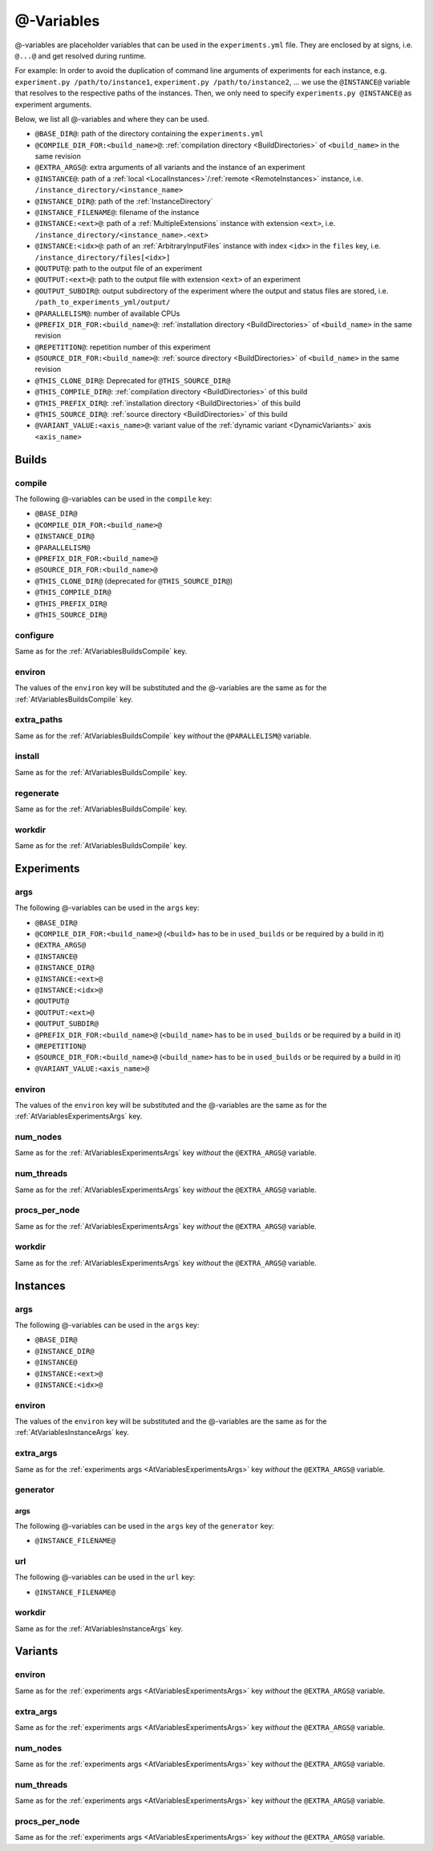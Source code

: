 .. _AtVariables:

@-Variables
===========

@-variables are placeholder variables that can be used in the ``experiments.yml`` file. They are enclosed
by at signs, i.e. ``@...@`` and get resolved during runtime.

For example: In order to avoid the duplication of command line arguments of experiments for each instance,
e.g. ``experiment.py /path/to/instance1``, ``experiment.py /path/to/instance2``, ... we use the
``@INSTANCE@`` variable that resolves to the respective paths of the instances. Then, we only need to
specify ``experiments.py @INSTANCE@`` as experiment arguments.


Below, we list all @-variables and where they can be used.

- ``@BASE_DIR@``: path of the directory containing the ``experiments.yml``
- ``@COMPILE_DIR_FOR:<build_name>@``: :ref:`compilation directory <BuildDirectories>` of ``<build_name>`` in the same revision
- ``@EXTRA_ARGS@``: extra arguments of all variants and the instance of an experiment
- ``@INSTANCE@``: path of a :ref:`local <LocalInstances>`/:ref:`remote <RemoteInstances>` instance, i.e. ``/instance_directory/<instance_name>``
- ``@INSTANCE_DIR@``: path of the :ref:`InstanceDirectory`
- ``@INSTANCE_FILENAME@``: filename of the instance
- ``@INSTANCE:<ext>@``: path of a :ref:`MultipleExtensions` instance with extension ``<ext>``, i.e. ``/instance_directory/<instance_name>.<ext>``
- ``@INSTANCE:<idx>@``: path of an :ref:`ArbitraryInputFiles` instance with index ``<idx>`` in the ``files`` key, i.e. ``/instance_directory/files[<idx>]``
- ``@OUTPUT@``: path to the output file of an experiment
- ``@OUTPUT:<ext>@``: path to the output file with extension ``<ext>`` of an experiment
- ``@OUTPUT_SUBDIR@``: output subdirectory of the experiment where the output and status files are stored, i.e. ``/path_to_experiments_yml/output/``
- ``@PARALLELISM@``: number of available CPUs
- ``@PREFIX_DIR_FOR:<build_name>@``: :ref:`installation directory <BuildDirectories>` of ``<build_name>`` in the same revision
- ``@REPETITION@``: repetition number of this experiment
- ``@SOURCE_DIR_FOR:<build_name>@``: :ref:`source directory <BuildDirectories>` of ``<build_name>`` in the same revision
- ``@THIS_CLONE_DIR@``: Deprecated for ``@THIS_SOURCE_DIR@``
- ``@THIS_COMPILE_DIR@``: :ref:`compilation directory <BuildDirectories>` of this build
- ``@THIS_PREFIX_DIR@``: :ref:`installation directory <BuildDirectories>` of this build
- ``@THIS_SOURCE_DIR@``: :ref:`source directory <BuildDirectories>` of this build
- ``@VARIANT_VALUE:<axis_name>@``: variant value of the :ref:`dynamic variant <DynamicVariants>` axis ``<axis_name>``


Builds
------

.. _AtVariablesBuildsCompile:

compile
^^^^^^^

The following @-variables can be used in the ``compile`` key:

- ``@BASE_DIR@``
- ``@COMPILE_DIR_FOR:<build_name>@``
- ``@INSTANCE_DIR@``
- ``@PARALLELISM@``
- ``@PREFIX_DIR_FOR:<build_name>@``
- ``@SOURCE_DIR_FOR:<build_name>@``
- ``@THIS_CLONE_DIR@`` (deprecated for ``@THIS_SOURCE_DIR@``)
- ``@THIS_COMPILE_DIR@``
- ``@THIS_PREFIX_DIR@``
- ``@THIS_SOURCE_DIR@``


configure
^^^^^^^^^

Same as for the :ref:`AtVariablesBuildsCompile` key.

environ
^^^^^^^

The values of the ``environ`` key will be substituted and the @-variables are the same as for
the :ref:`AtVariablesBuildsCompile` key.

extra_paths
^^^^^^^^^^^

Same as for the :ref:`AtVariablesBuildsCompile` key `without` the ``@PARALLELISM@`` variable.

install
^^^^^^^

Same as for the :ref:`AtVariablesBuildsCompile` key.

regenerate
^^^^^^^^^^

Same as for the :ref:`AtVariablesBuildsCompile` key.

workdir
^^^^^^^

Same as for the :ref:`AtVariablesBuildsCompile` key.


Experiments
-----------

.. _AtVariablesExperimentsArgs:

args
^^^^

The following @-variables can be used in the ``args`` key:

- ``@BASE_DIR@``
- ``@COMPILE_DIR_FOR:<build_name>@`` (``<build>`` has to be in ``used_builds`` or be required by a build in it)
- ``@EXTRA_ARGS@``
- ``@INSTANCE@``
- ``@INSTANCE_DIR@``
- ``@INSTANCE:<ext>@``
- ``@INSTANCE:<idx>@``
- ``@OUTPUT@``
- ``@OUTPUT:<ext>@``
- ``@OUTPUT_SUBDIR@``
- ``@PREFIX_DIR_FOR:<build_name>@`` (``<build_name>`` has to be in ``used_builds`` or be required by a build in it)
- ``@REPETITION@``
- ``@SOURCE_DIR_FOR:<build_name>@`` (``<build_name>`` has to be in ``used_builds`` or be required by a build in it)
- ``@VARIANT_VALUE:<axis_name>@``

environ
^^^^^^^

The values of the ``environ`` key will be substituted and the @-variables are the same as for
the :ref:`AtVariablesExperimentsArgs` key.

num_nodes
^^^^^^^^^

Same as for the :ref:`AtVariablesExperimentsArgs` key `without` the ``@EXTRA_ARGS@`` variable.

num_threads
^^^^^^^^^^^

Same as for the :ref:`AtVariablesExperimentsArgs` key `without` the ``@EXTRA_ARGS@`` variable.

procs_per_node
^^^^^^^^^^^^^^

Same as for the :ref:`AtVariablesExperimentsArgs` key `without` the ``@EXTRA_ARGS@`` variable.


workdir
^^^^^^^

Same as for the :ref:`AtVariablesExperimentsArgs` key `without` the ``@EXTRA_ARGS@`` variable.


Instances
---------

.. _AtVariablesInstanceArgs:

args
^^^^

The following @-variables can be used in the ``args`` key:


- ``@BASE_DIR@``
- ``@INSTANCE_DIR@``
- ``@INSTANCE@``
- ``@INSTANCE:<ext>@``
- ``@INSTANCE:<idx>@``

environ
^^^^^^^

The values of the ``environ`` key will be substituted and the @-variables are the same as for
the :ref:`AtVariablesInstanceArgs` key.

extra_args
^^^^^^^^^^

Same as for the :ref:`experiments args <AtVariablesExperimentsArgs>` key `without` the ``@EXTRA_ARGS@`` variable.

generator
^^^^^^^^^

args
~~~~

The following @-variables can be used in the ``args`` key of the ``generator`` key:

- ``@INSTANCE_FILENAME@``

url
^^^

The following @-variables can be used in the ``url`` key:

- ``@INSTANCE_FILENAME@``

workdir
^^^^^^^

Same as for the :ref:`AtVariablesInstanceArgs` key.


Variants
--------

environ
^^^^^^^

Same as for the :ref:`experiments args <AtVariablesExperimentsArgs>` key `without` the ``@EXTRA_ARGS@`` variable.

extra_args
^^^^^^^^^^

Same as for the :ref:`experiments args <AtVariablesExperimentsArgs>` key `without` the ``@EXTRA_ARGS@`` variable.

num_nodes
^^^^^^^^^

Same as for the :ref:`experiments args <AtVariablesExperimentsArgs>` key `without` the ``@EXTRA_ARGS@`` variable.

num_threads
^^^^^^^^^^^

Same as for the :ref:`experiments args <AtVariablesExperimentsArgs>` key `without` the ``@EXTRA_ARGS@`` variable.

procs_per_node
^^^^^^^^^^^^^^

Same as for the :ref:`experiments args <AtVariablesExperimentsArgs>` key `without` the ``@EXTRA_ARGS@`` variable.

